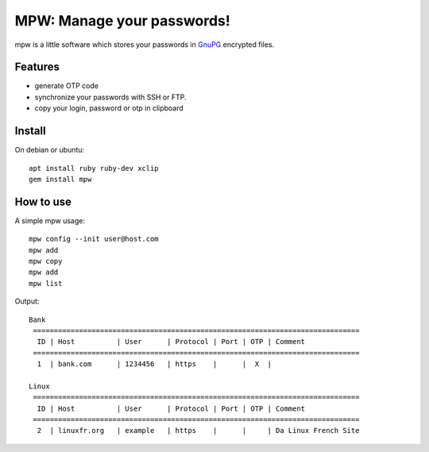 MPW: Manage your passwords!
*******************************************************
|Version| |Build Status| |License|

mpw is a little software which stores your passwords in `GnuPG <http://www.gnupg.org/>`_ encrypted files.

Features
========

* generate OTP code
* synchronize your passwords with SSH or FTP.
* copy your login, password or otp in clipboard

Install
=======

On debian or ubuntu::

	apt install ruby ruby-dev xclip
	gem install mpw


How to use
==========

A simple mpw usage::

	mpw config --init user@host.com
	mpw add
	mpw copy
	mpw add
	mpw list

Output::

	Bank
	 ==============================================================================
	  ID | Host          | User      | Protocol | Port | OTP | Comment                
	 ==============================================================================
	  1  | bank.com      | 1234456   | https    |      |  X  |                        

	Linux
	 ==============================================================================
	  ID | Host          | User      | Protocol | Port | OTP | Comment                
	 ==============================================================================
	  2  | linuxfr.org   | example   | https    |      |     | Da Linux French Site


.. |Version| image:: https://img.shields.io/badge/latest_version-4.0.0--beta-yellow.svg
   :target: https://github.com/nishiki/manage-password/releases
.. |License| image:: https://img.shields.io/badge/license-GPL--2.0-blue.svg
   :target: https://github.com/nishiki/manage-password/blob/master/LICENSE
.. |Build Status| image:: https://travis-ci.org/nishiki/manage-password.svg?branch=master
   :target: https://travis-ci.org/nishiki/manage-password

